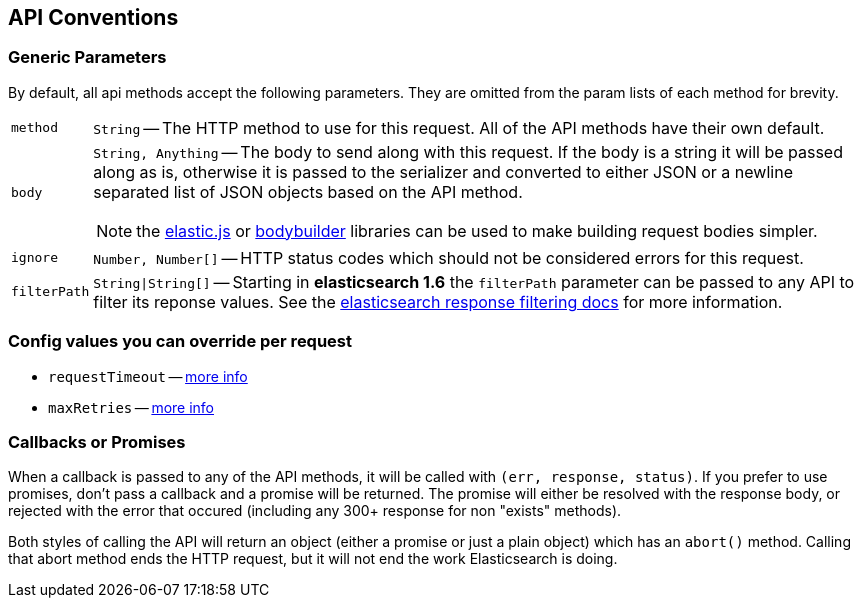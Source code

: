 [[api-conventions]]
== API Conventions
=== Generic Parameters
By default, all api methods accept the following parameters. They are omitted from the param lists of each method for brevity.

[horizontal]
`method`::
+
`String` -- The HTTP method to use for this request. All of the API methods have their own default.

`body`::
`String, Anything` -- The body to send along with this request. If the body is a string it will be passed along as is, otherwise it is passed to the serializer and converted to either JSON or a newline separated list of JSON objects based on the API method.
+
NOTE: the https://github.com/fullscale/elastic.js[elastic.js] or https://github.com/danpaz/bodybuilder[bodybuilder] libraries can be used to make building request bodies simpler.

`ignore`::
+
`Number, Number[]` -- HTTP status codes which should not be considered errors for this request.

`filterPath`::
+
`String|String[]` -- Starting in **elasticsearch 1.6** the `filterPath` parameter can be passed to any API to filter its reponse values. See the https://www.elastic.co/guide/en/elasticsearch/reference/5.0/common-options.html#common-options-response-filtering[elasticsearch response filtering docs] for more information.

=== Config values you can override per request
  * `requestTimeout` -- <<config-request-timeout, more info>>
  * `maxRetries` -- <<config-max-retries, more info>>

[[api-conventions-cb]]
=== Callbacks or Promises
When a callback is passed to any of the API methods, it will be called with `(err, response, status)`. If you prefer to use promises, don't pass a callback and a promise will be returned. The promise will either be resolved with the response body, or rejected with the error that occured (including any 300+ response for non "exists" methods).

Both styles of calling the API will return an object (either a promise or just a plain object) which has an `abort()` method. Calling that abort method ends the HTTP request, but it will not end the work Elasticsearch is doing.
